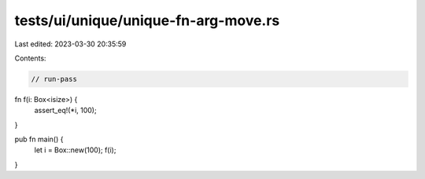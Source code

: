 tests/ui/unique/unique-fn-arg-move.rs
=====================================

Last edited: 2023-03-30 20:35:59

Contents:

.. code-block:: rs

    // run-pass

fn f(i: Box<isize>) {
    assert_eq!(*i, 100);
}

pub fn main() {
    let i = Box::new(100);
    f(i);
}


